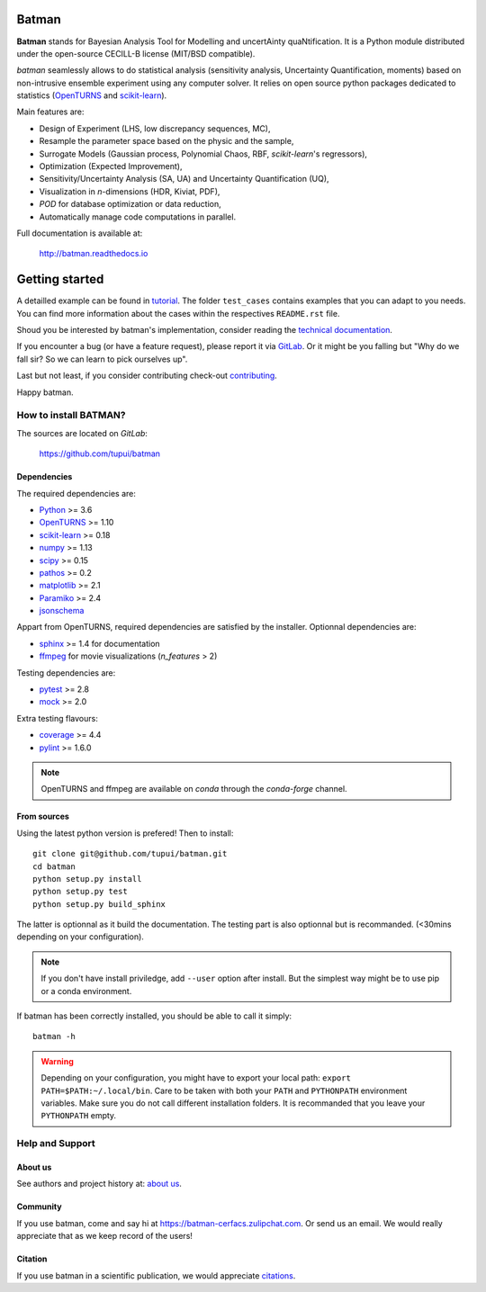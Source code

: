 |Python|_ |License|_ |Joss|_

.. |Python| image:: https://img.shields.io/badge/python-3.8-blue.svg
.. _Python: https://python.org

.. |License| image:: https://img.shields.io/badge/license-BSD_License-blue.svg
.. _License: https://github.com/tupui/batman/blob/master/LICENSE

.. |Joss| image:: https://joss.theoj.org/papers/a1c4bddc33a1d8ab55fce1a3596196d8/status.svg
.. _Joss: https://joss.theoj.org/papers/a1c4bddc33a1d8ab55fce1a3596196d8

Batman
======

**Batman** stands for Bayesian Analysis Tool for Modelling and uncertAinty
quaNtification. It is a Python module distributed under the open-source
CECILL-B license (MIT/BSD compatible).

*batman* seamlessly allows to do statistical analysis (sensitivity analysis,
Uncertainty Quantification, moments) based on non-intrusive ensemble experiment
using any computer solver. It relies on open source python packages dedicated
to statistics (`OpenTURNS <http://www.openturns.org>`_ and
`scikit-learn <http://scikit-learn.org>`_).

Main features are: 

- Design of Experiment (LHS, low discrepancy sequences, MC),
- Resample the parameter space based on the physic and the sample,
- Surrogate Models (Gaussian process, Polynomial Chaos, RBF, *scikit-learn*'s regressors),
- Optimization (Expected Improvement),
- Sensitivity/Uncertainty Analysis (SA, UA) and Uncertainty Quantification (UQ),
- Visualization in *n*-dimensions (HDR, Kiviat, PDF),
- *POD* for database optimization or data reduction,
- Automatically manage code computations in parallel.

Full documentation is available at: 

    http://batman.readthedocs.io

.. inclusion-marker-do-not-remove

Getting started
===============

A detailled example can be found in 
`tutorial <http://batman.readthedocs.io/en/latest/tutorial.html>`_. The folder ``test_cases``
contains examples that you can adapt to you needs. You can find more information
about the cases within the respectives ``README.rst`` file. 

Shoud you be interested by batman's implementation, consider
reading the `technical documentation <http://batman.readthedocs.io/en/latest/technical.html>`_.

If you encounter a bug (or have a feature request), please report it via
`GitLab <https://github.com/tupui/batman/issues>`_. Or it might be you
falling but "Why do we fall sir? So we can learn to pick ourselves up".

Last but not least, if you consider contributing check-out
`contributing <http://batman.readthedocs.io/en/latest/contributing_link.html>`_.

Happy batman.

How to install BATMAN?
----------------------

The sources are located on *GitLab*: 

    https://github.com/tupui/batman

Dependencies
............

The required dependencies are: 

- `Python <https://python.org>`_ >= 3.6
- `OpenTURNS <http://www.openturns.org>`_ >= 1.10
- `scikit-learn <http://scikit-learn.org>`_ >= 0.18
- `numpy <http://www.numpy.org>`_ >= 1.13
- `scipy <http://scipy.org>`_ >= 0.15
- `pathos <https://github.com/uqfoundation/pathos>`_ >= 0.2
- `matplotlib <http://matplotlib.org>`_ >= 2.1
- `Paramiko <http://www.paramiko.org>`_ >= 2.4
- `jsonschema <http://python-jsonschema.readthedocs.io/en/latest/>`_

Appart from OpenTURNS, required dependencies are satisfied by the installer.
Optionnal dependencies are: 

- `sphinx <http://www.sphinx-doc.org>`_ >= 1.4 for documentation
- `ffmpeg <https://www.ffmpeg.org>`_ for movie visualizations (*n_features* > 2)

Testing dependencies are: 

- `pytest <https://docs.pytest.org/en/latest/>`_ >= 2.8
- `mock <https://pypi.python.org/pypi/mock>`_ >= 2.0

Extra testing flavours: 

- `coverage <http://coverage.readthedocs.io>`_ >= 4.4
- `pylint <https://www.pylint.org>`_ >= 1.6.0

.. note:: OpenTURNS and ffmpeg are available on *conda* through
    the *conda-forge* channel.


From sources
............

Using the latest python version is prefered! Then to install::

    git clone git@github.com/tupui/batman.git
    cd batman
    python setup.py install
    python setup.py test
    python setup.py build_sphinx

The latter is optionnal as it build the documentation. The testing part is also
optionnal but is recommanded. (<30mins depending on your configuration).

.. note:: If you don't have install priviledge, add ``--user`` option after install.
    But the simplest way might be to use pip or a conda environment.

If batman has been correctly installed, you should be able to call it simply::

    batman -h

.. warning:: Depending on your configuration, you might have to export your local path: 
    ``export PATH=$PATH:~/.local/bin``. Care to be taken with both your ``PATH``
    and ``PYTHONPATH`` environment variables. Make sure you do not call different
    installation folders. It is recommanded that you leave your ``PYTHONPATH`` empty.


Help and Support
----------------

About us
........

See authors and project history at: `about us <http://batman.readthedocs.io/en/latest/about.html>`_.

Community
.........

If you use batman, come and say hi at https://batman-cerfacs.zulipchat.com.
Or send us an email. We would really appreciate that as we keep record of the users!

Citation
........

If you use batman in a scientific publication, we would appreciate `citations <http://batman.readthedocs.io/en/latest/about.html#citing-batman>`_.
